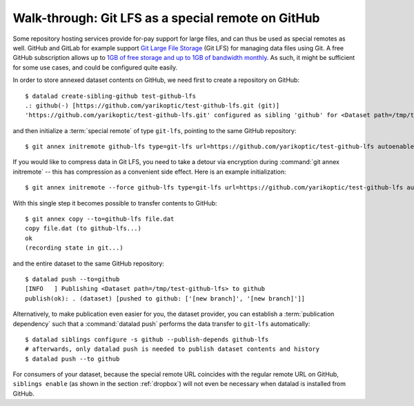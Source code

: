 .. _gitlfs:

Walk-through: Git LFS as a special remote on GitHub
---------------------------------------------------

Some repository hosting services provide for-pay support for large files, and can thus be used as special remotes as well.
GitHub and GitLab for example support `Git Large File Storage <https://github.com/git-lfs/git-lfs>`_ (Git LFS) for managing data files using Git.
A free GitHub subscription allows up to `1GB of free storage and up to 1GB of bandwidth monthly <https://docs.github.com/en/github/managing-large-files/versioning-large-files/about-storage-and-bandwidth-usage>`_.
As such, it might be sufficient for some use cases, and could be configured
quite easily.

In order to store annexed dataset contents on GitHub, we need first to create a repository on GitHub::

    $ datalad create-sibling-github test-github-lfs
    .: github(-) [https://github.com/yarikoptic/test-github-lfs.git (git)]
    'https://github.com/yarikoptic/test-github-lfs.git' configured as sibling 'github' for <Dataset path=/tmp/test-github-lfs>

and then initialize a :term:`special remote` of type ``git-lfs``, pointing to the same GitHub repository::

    $ git annex initremote github-lfs type=git-lfs url=https://github.com/yarikoptic/test-github-lfs autoenable=true encryption=none embedcreds=no

If you would like to compress data in Git LFS, you need to take a detour via
encryption during :command:`git annex initremote` -- this has compression as a
convenient side effect. Here is an example initialization::

   $ git annex initremote --force github-lfs type=git-lfs url=https://github.com/yarikoptic/test-github-lfs autoenable=true encryption=shared

With this single step it becomes possible to transfer contents to GitHub::

    $ git annex copy --to=github-lfs file.dat
    copy file.dat (to github-lfs...)
    ok
    (recording state in git...)

and the entire dataset to the same GitHub repository::

    $ datalad push --to=github
    [INFO   ] Publishing <Dataset path=/tmp/test-github-lfs> to github
    publish(ok): . (dataset) [pushed to github: ['[new branch]', '[new branch]']]

Alternatively, to make publication even easier for you, the dataset provider, you can establish a :term:`publication dependency` such that a :command:`datalad push` performs the data transfer to ``git-lfs`` automatically::

   $ datalad siblings configure -s github --publish-depends github-lfs
   # afterwards, only datalad push is needed to publish dataset contents and history
   $ datalad push --to github

For consumers of your dataset, because the special remote URL coincides with the regular remote URL on GitHub, ``siblings enable`` (as shown in the section :ref:`dropbox`) will not even be necessary when datalad is installed from GitHub.

.. importantnote:: No drop from LFS

   Unfortunately, it is impossible to :command:`drop` contents from Git LFS:
   `help.github.com/en/github/managing-large-files <https://docs.github.com/en/github/managing-large-files/versioning-large-files/removing-files-from-git-large-file-storage#git-lfs-objects-in-your-repository>`_
